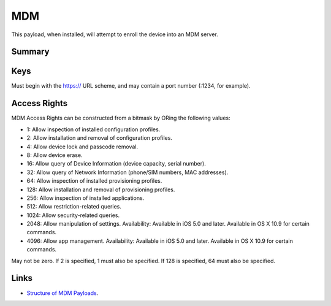 .. _payloadtype-com.apple.mdm:

MDM
===

This payload, when installed, will attempt to enroll the device into an MDM server.

Summary
-------

.. pfmheader:: manifests/manual/com.apple.mdm manifest.plist
.. pfm:: manifests/manual/com.apple.mdm manifest.plist

Keys
----

.. pfmkey:: IdentityCertificateUUID manifests/manual/com.apple.mdm manifest.plist
.. pfmkey:: Topic manifests/manual/com.apple.mdm manifest.plist
.. pfmkey:: ServerURL manifests/manual/com.apple.mdm manifest.plist

Must begin with the https:// URL scheme, and may contain a port number (:1234, for example).

.. pfmkey:: ServerCapabilities manifests/manual/com.apple.mdm manifest.plist
.. pfmkey:: SignMessage manifests/manual/com.apple.mdm manifest.plist
.. pfmkey:: CheckInURL manifests/manual/com.apple.mdm manifest.plist
.. pfmkey:: CheckOutWhenRemoved manifests/manual/com.apple.mdm manifest.plist
.. pfmkey:: AccessRights manifests/manual/com.apple.mdm manifest.plist
.. pfmkey:: UseDevelopmentAPNS manifests/manual/com.apple.mdm manifest.plist


Access Rights
-------------

MDM Access Rights can be constructed from a bitmask by ORing the following values:

- 1: Allow inspection of installed configuration profiles.
- 2: Allow installation and removal of configuration profiles.
- 4: Allow device lock and passcode removal.
- 8: Allow device erase.
- 16: Allow query of Device Information (device capacity, serial number).
- 32: Allow query of Network Information (phone/SIM numbers, MAC addresses).
- 64: Allow inspection of installed provisioning profiles.
- 128: Allow installation and removal of provisioning profiles.
- 256: Allow inspection of installed applications.
- 512: Allow restriction-related queries.
- 1024: Allow security-related queries.
- 2048: Allow manipulation of settings. Availability: Available in iOS 5.0 and later. Available in OS X 10.9 for certain commands.
- 4096: Allow app management. Availability: Available in iOS 5.0 and later. Available in OS X 10.9 for certain commands.
May not be zero. If 2 is specified, 1 must also be specified. If 128 is specified, 64 must also be specified.

Links
-----

- `Structure of MDM Payloads <https://developer.apple.com/library/prerelease/content/documentation/Miscellaneous/Reference/MobileDeviceManagementProtocolRef/3-MDM_Protocol/MDM_Protocol.html#//apple_ref/doc/uid/TP40017387-CH3-SW50>`_.

